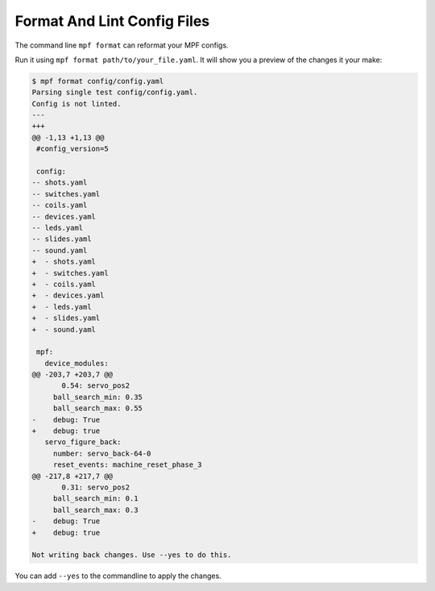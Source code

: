 Format And Lint Config Files
============================

The command line ``mpf format`` can reformat your MPF configs.

Run it using ``mpf format path/to/your_file.yaml``.
It will show you a preview of the changes it your make:

.. code-block:: console

   $ mpf format config/config.yaml
   Parsing single test config/config.yaml.
   Config is not linted.
   ---
   +++
   @@ -1,13 +1,13 @@
    #config_version=5

    config:
   -- shots.yaml
   -- switches.yaml
   -- coils.yaml
   -- devices.yaml
   -- leds.yaml
   -- slides.yaml
   -- sound.yaml
   +  - shots.yaml
   +  - switches.yaml
   +  - coils.yaml
   +  - devices.yaml
   +  - leds.yaml
   +  - slides.yaml
   +  - sound.yaml

    mpf:
      device_modules:
   @@ -203,7 +203,7 @@
          0.54: servo_pos2
        ball_search_min: 0.35
        ball_search_max: 0.55
   -    debug: True
   +    debug: true
      servo_figure_back:
        number: servo_back-64-0
        reset_events: machine_reset_phase_3
   @@ -217,8 +217,7 @@
          0.31: servo_pos2
        ball_search_min: 0.1
        ball_search_max: 0.3
   -    debug: True
   +    debug: true

   Not writing back changes. Use --yes to do this.

You can add ``--yes`` to the commandline to apply the changes.
